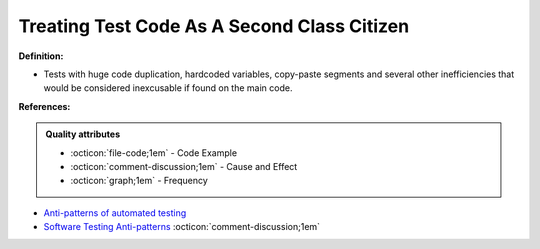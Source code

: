 Treating Test Code As A Second Class Citizen
^^^^^
**Definition:**

* Tests with huge code duplication, hardcoded variables, copy-paste segments and several other inefficiencies that would be considered inexcusable if found on the main code.


**References:**

.. admonition:: Quality attributes

    * :octicon:`file-code;1em` -  Code Example
    * :octicon:`comment-discussion;1em` -  Cause and Effect
    * :octicon:`graph;1em` -  Frequency

* `Anti-patterns of automated testing <https://medium.com/swlh/anti-patterns-of-automated-software-testing-b396283a4cb6>`_
* `Software Testing Anti-patterns <http://blog.codepipes.com/testing/software-testing-antipatterns.html>`_ :octicon:`comment-discussion;1em`

